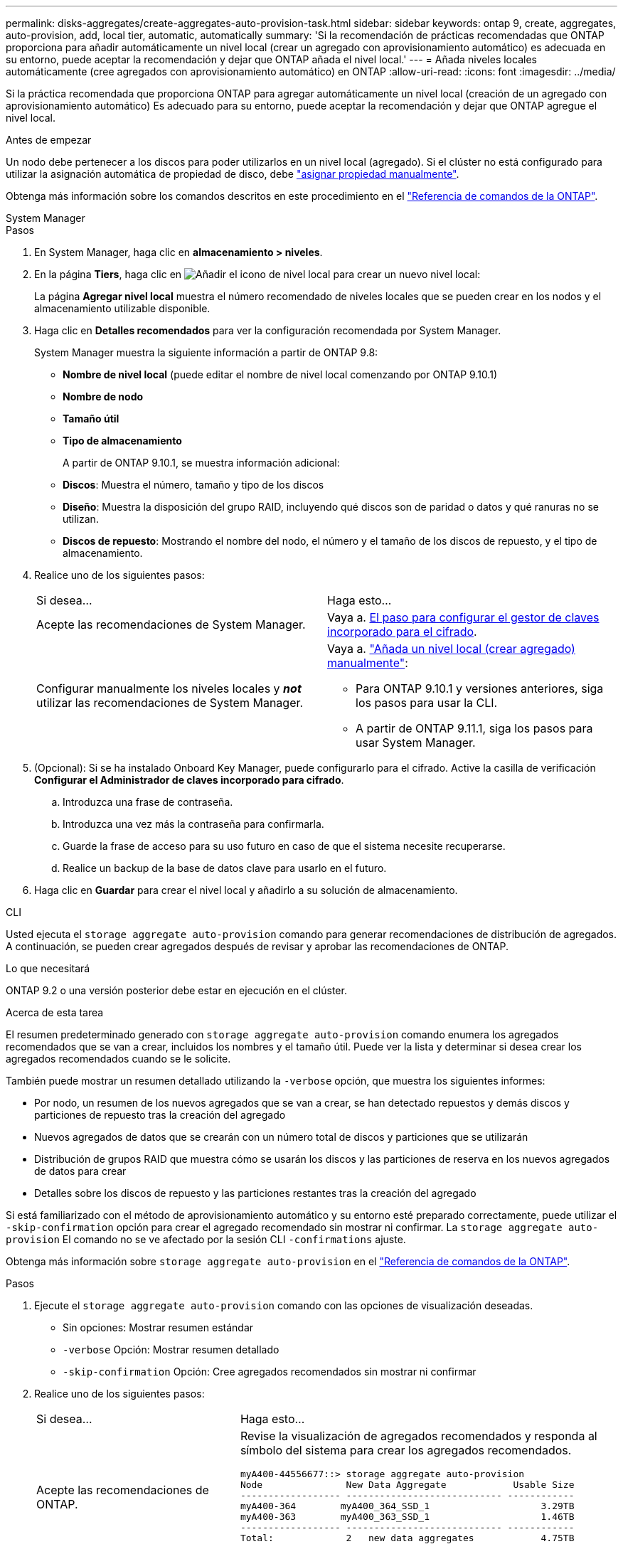 ---
permalink: disks-aggregates/create-aggregates-auto-provision-task.html 
sidebar: sidebar 
keywords: ontap 9, create, aggregates, auto-provision, add, local tier, automatic, automatically 
summary: 'Si la recomendación de prácticas recomendadas que ONTAP proporciona para añadir automáticamente un nivel local (crear un agregado con aprovisionamiento automático) es adecuada en su entorno, puede aceptar la recomendación y dejar que ONTAP añada el nivel local.' 
---
= Añada niveles locales automáticamente (cree agregados con aprovisionamiento automático) en ONTAP
:allow-uri-read: 
:icons: font
:imagesdir: ../media/


[role="lead"]
Si la práctica recomendada que proporciona ONTAP para agregar automáticamente un nivel local (creación de un agregado con aprovisionamiento automático)
Es adecuado para su entorno, puede aceptar la recomendación y dejar que ONTAP agregue el nivel local.

.Antes de empezar
Un nodo debe pertenecer a los discos para poder utilizarlos en un nivel local (agregado).  Si el clúster no está configurado para utilizar la asignación automática de propiedad de disco, debe link:manual-assign-disks-ownership-prep-task.html["asignar propiedad manualmente"].

Obtenga más información sobre los comandos descritos en este procedimiento en el link:https://docs.netapp.com/us-en/ontap-cli/["Referencia de comandos de la ONTAP"^].

[role="tabbed-block"]
====
.System Manager
--
.Pasos
. En System Manager, haga clic en *almacenamiento > niveles*.
. En la página *Tiers*, haga clic en image:icon-add-local-tier.png["Añadir el icono de nivel local"]  para crear un nuevo nivel local:
+
La página *Agregar nivel local* muestra el número recomendado de niveles locales que se pueden crear en los nodos y el almacenamiento utilizable disponible.

. Haga clic en *Detalles recomendados* para ver la configuración recomendada por System Manager.
+
System Manager muestra la siguiente información a partir de ONTAP 9.8:

+
** *Nombre de nivel local* (puede editar el nombre de nivel local comenzando por ONTAP 9.10.1)
** *Nombre de nodo*
** *Tamaño útil*
** *Tipo de almacenamiento*


+
A partir de ONTAP 9.10.1, se muestra información adicional:

+
** *Discos*: Muestra el número, tamaño y tipo de los discos
** *Diseño*: Muestra la disposición del grupo RAID, incluyendo qué discos son de paridad o datos y qué ranuras no se utilizan.
** *Discos de repuesto*: Mostrando el nombre del nodo, el número y el tamaño de los discos de repuesto, y el tipo de almacenamiento.


. Realice uno de los siguientes pasos:
+
|===


| Si desea… | Haga esto… 


 a| 
Acepte las recomendaciones de System Manager.
 a| 
Vaya a. <<step5-okm-encrypt,El paso para configurar el gestor de claves incorporado para el cifrado>>.



 a| 
Configurar manualmente los niveles locales y *_not_* utilizar las recomendaciones de System Manager.
 a| 
Vaya a. link:create-aggregates-manual-task.html["Añada un nivel local (crear agregado) manualmente"]:

** Para ONTAP 9.10.1 y versiones anteriores, siga los pasos para usar la CLI.
** A partir de ONTAP 9.11.1, siga los pasos para usar System Manager.


|===
. [[step5-okm-encrypt]] (Opcional): Si se ha instalado Onboard Key Manager, puede configurarlo para el cifrado.  Active la casilla de verificación *Configurar el Administrador de claves incorporado para cifrado*.
+
.. Introduzca una frase de contraseña.
.. Introduzca una vez más la contraseña para confirmarla.
.. Guarde la frase de acceso para su uso futuro en caso de que el sistema necesite recuperarse.
.. Realice un backup de la base de datos clave para usarlo en el futuro.


. Haga clic en *Guardar* para crear el nivel local y añadirlo a su solución de almacenamiento.


--
.CLI
--
Usted ejecuta el `storage aggregate auto-provision` comando para generar recomendaciones de distribución de agregados. A continuación, se pueden crear agregados después de revisar y aprobar las recomendaciones de ONTAP.

.Lo que necesitará
ONTAP 9.2 o una versión posterior debe estar en ejecución en el clúster.

.Acerca de esta tarea
El resumen predeterminado generado con `storage aggregate auto-provision` comando enumera los agregados recomendados que se van a crear, incluidos los nombres y el tamaño útil. Puede ver la lista y determinar si desea crear los agregados recomendados cuando se le solicite.

También puede mostrar un resumen detallado utilizando la `-verbose` opción, que muestra los siguientes informes:

* Por nodo, un resumen de los nuevos agregados que se van a crear, se han detectado repuestos y demás discos y particiones de repuesto tras la creación del agregado
* Nuevos agregados de datos que se crearán con un número total de discos y particiones que se utilizarán
* Distribución de grupos RAID que muestra cómo se usarán los discos y las particiones de reserva en los nuevos agregados de datos para crear
* Detalles sobre los discos de repuesto y las particiones restantes tras la creación del agregado


Si está familiarizado con el método de aprovisionamiento automático y su entorno esté preparado correctamente, puede utilizar el `-skip-confirmation` opción para crear el agregado recomendado sin mostrar ni confirmar. La `storage aggregate auto-provision` El comando no se ve afectado por la sesión CLI `-confirmations` ajuste.

Obtenga más información sobre `storage aggregate auto-provision` en el link:https://docs.netapp.com/us-en/ontap-cli/storage-aggregate-auto-provision.html["Referencia de comandos de la ONTAP"^].

.Pasos
. Ejecute el `storage aggregate auto-provision` comando con las opciones de visualización deseadas.
+
** Sin opciones: Mostrar resumen estándar
** `-verbose` Opción: Mostrar resumen detallado
** `-skip-confirmation` Opción: Cree agregados recomendados sin mostrar ni confirmar


. Realice uno de los siguientes pasos:
+
[cols="35,65"]
|===


| Si desea… | Haga esto… 


 a| 
Acepte las recomendaciones de ONTAP.
 a| 
Revise la visualización de agregados recomendados y responda al símbolo del sistema para crear los agregados recomendados.

[listing]
----
myA400-44556677::> storage aggregate auto-provision
Node               New Data Aggregate            Usable Size
------------------ ---------------------------- ------------
myA400-364        myA400_364_SSD_1                    3.29TB
myA400-363        myA400_363_SSD_1                    1.46TB
------------------ ---------------------------- ------------
Total:             2   new data aggregates            4.75TB

Do you want to create recommended aggregates? {y|n}: y

Info: Aggregate auto provision has started. Use the "storage aggregate
      show-auto-provision-progress" command to track the progress.

myA400-44556677::>

----


 a| 
Configure manualmente los niveles locales y *_not_* use las recomendaciones de ONTAP.
 a| 
Vaya a. link:create-aggregates-manual-task.html["Añada un nivel local (crear agregado) manualmente"].

|===


--
====
.Información relacionada
* https://docs.netapp.com/us-en/ontap-cli["Referencia de comandos de la ONTAP"^]

